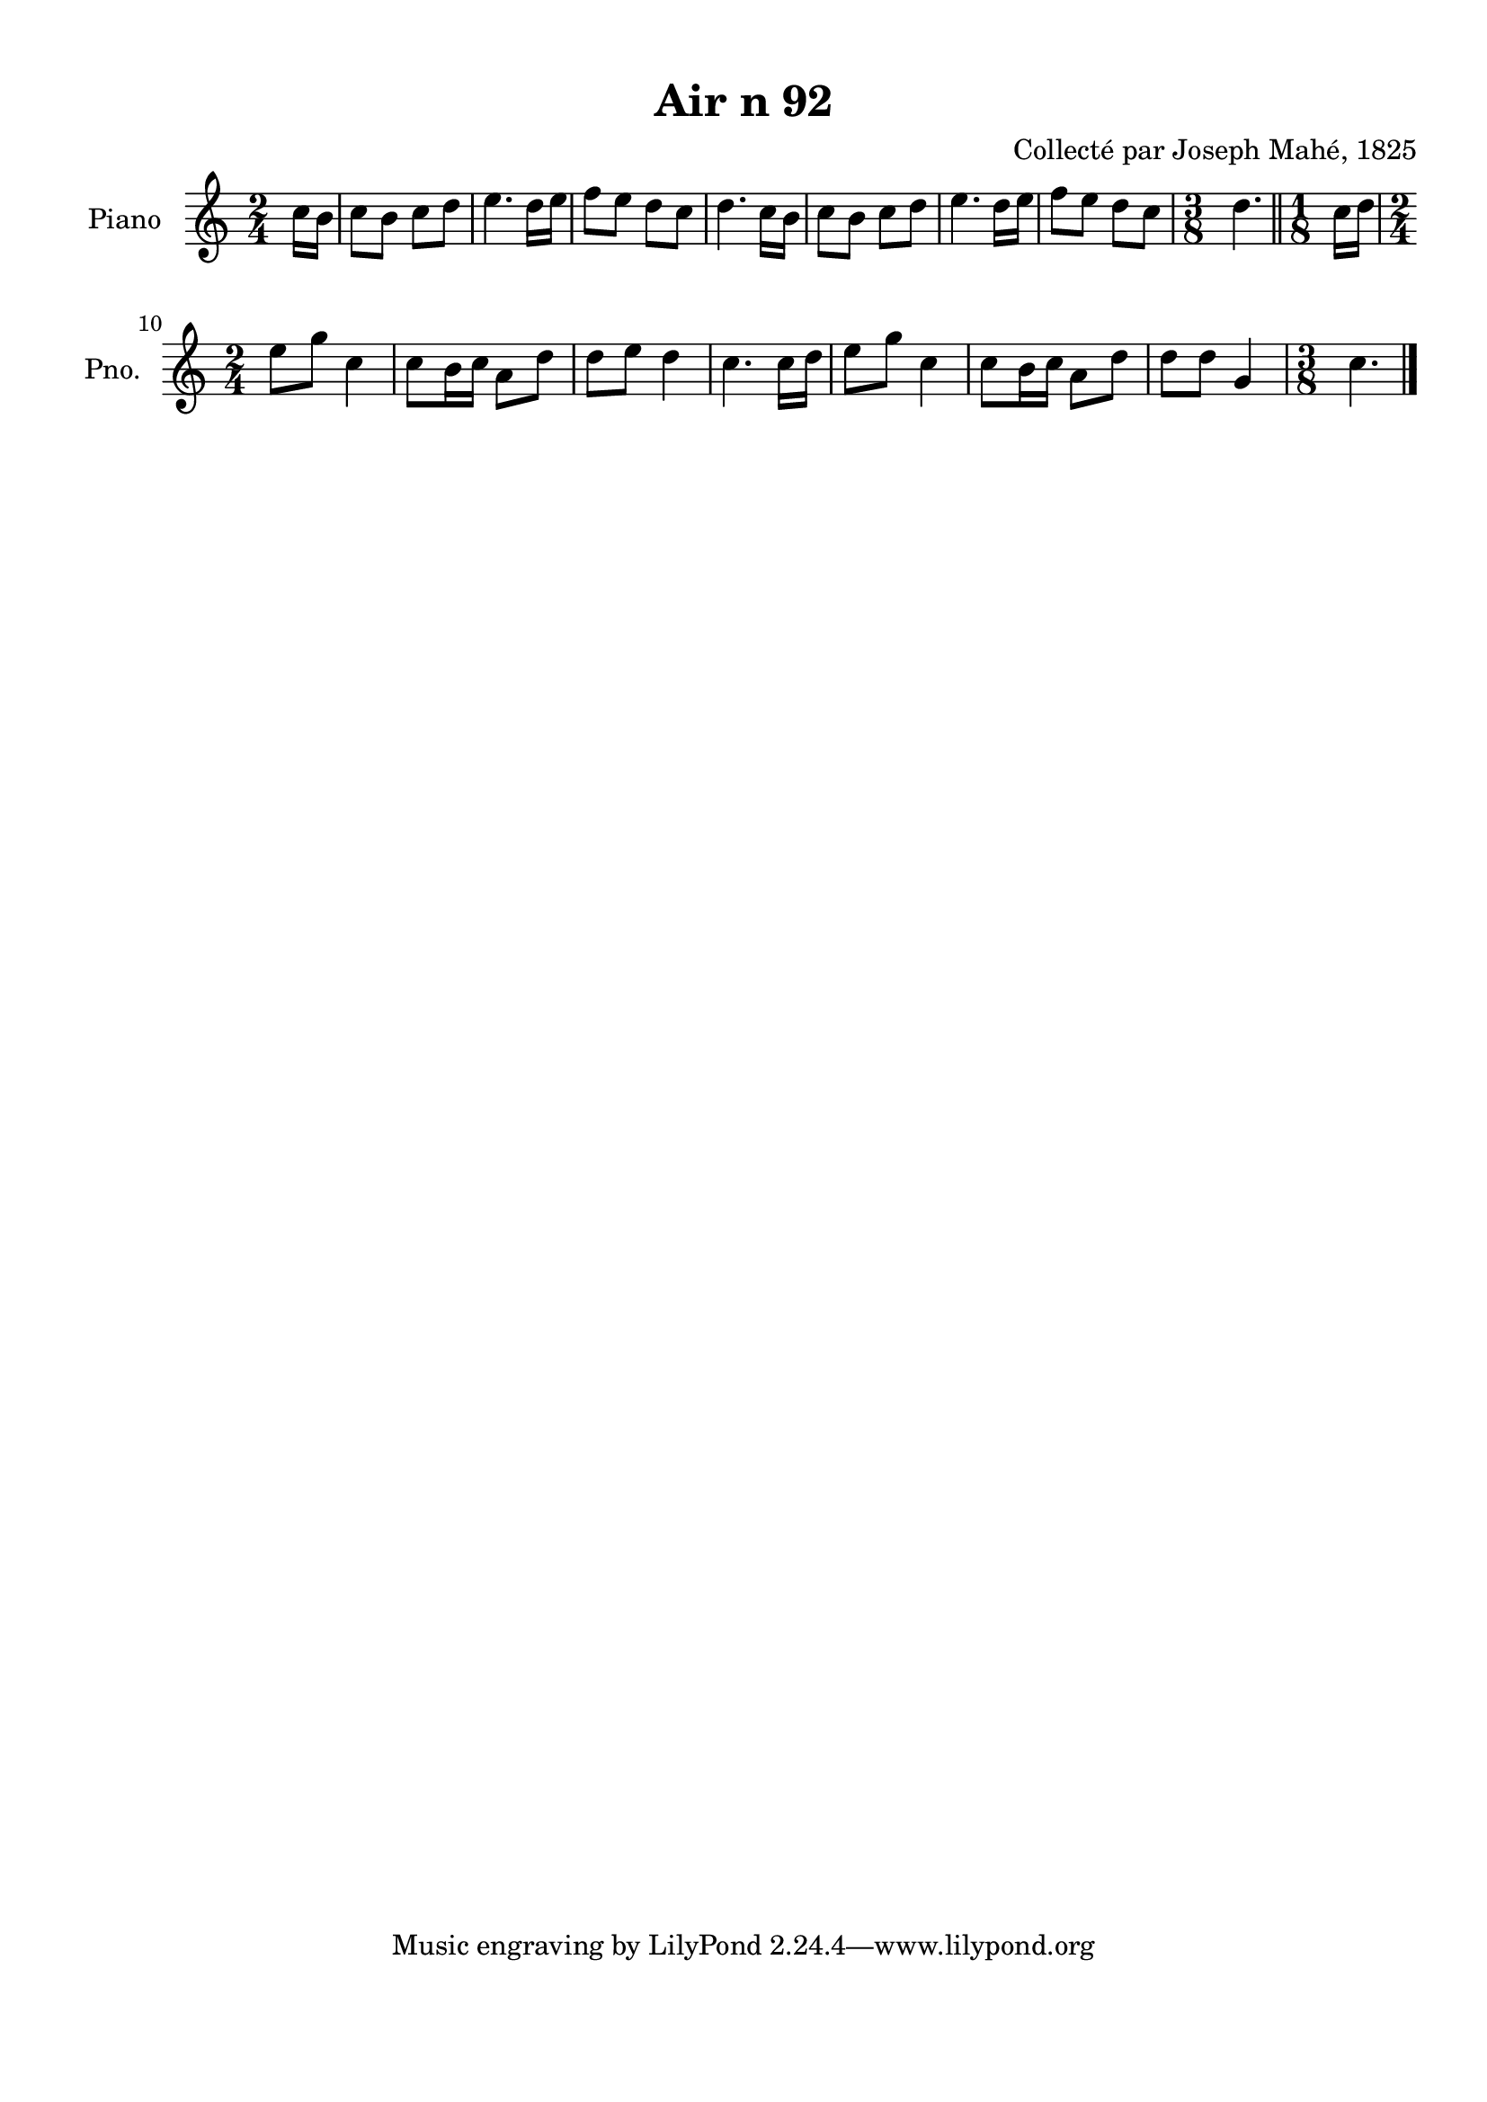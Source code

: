 \version "2.22.2"
% automatically converted by musicxml2ly from Air_n_92.musicxml
\pointAndClickOff

\header {
    title =  "Air n 92"
    composer =  "Collecté par Joseph Mahé, 1825"
    encodingsoftware =  "MuseScore 2.2.1"
    encodingdate =  "2023-05-16"
    encoder =  "Gwenael Piel et Virginie Thion (IRISA, France)"
    source = 
    "Essai sur les Antiquites du departement du Morbihan, Joseph Mahe, 1825"
    }

#(set-global-staff-size 20.158742857142858)
\paper {
    
    paper-width = 21.01\cm
    paper-height = 29.69\cm
    top-margin = 1.0\cm
    bottom-margin = 2.0\cm
    left-margin = 1.0\cm
    right-margin = 1.0\cm
    indent = 1.6161538461538463\cm
    short-indent = 1.292923076923077\cm
    }
\layout {
    \context { \Score
        autoBeaming = ##f
        }
    }
PartPOneVoiceOne =  \relative c'' {
    \clef "treble" \time 2/4 \key c \major \partial 8 c16 [
    b16 ] | % 1
    c8 [ b8 ] c8 [ d8 ] | % 2
    e4. d16 [ e16 ] | % 3
    f8 [ e8 ] d8 [ c8 ] | % 4
    d4. c16 [ b16 ] | % 5
    c8 [ b8 ] c8 [ d8 ] | % 6
    e4. d16 [ e16 ] | % 7
    f8 [ e8 ] d8 [ c8 ] | % 8
    \time 3/8  d4. \bar "||"
    \time 1/8  c16 [ d16 ] \break | \barNumberCheck
    #10
    \time 2/4  e8 [ g8 ] c,4 | % 11
    c8 [ b16 c16 ] a8 [
    d8 ] | % 12
    d8 [ e8 ] d4 | % 13
    c4. c16 [ d16 ] | % 14
    e8 [ g8 ] c,4 | % 15
    c8 [ b16 c16 ] a8 [
    d8 ] | % 16
    d8 [ d8 ] g,4 | % 17
    \time 3/8  c4. \bar "|."
    }


% The score definition
\score {
    <<
        
        \new Staff
        <<
            \set Staff.instrumentName = "Piano"
            \set Staff.shortInstrumentName = "Pno."
            
            \context Staff << 
                \mergeDifferentlyDottedOn\mergeDifferentlyHeadedOn
                \context Voice = "PartPOneVoiceOne" {  \PartPOneVoiceOne }
                >>
            >>
        
        >>
    \layout {}
    % To create MIDI output, uncomment the following line:
    %  \midi {\tempo 4 = 100 }
    }

